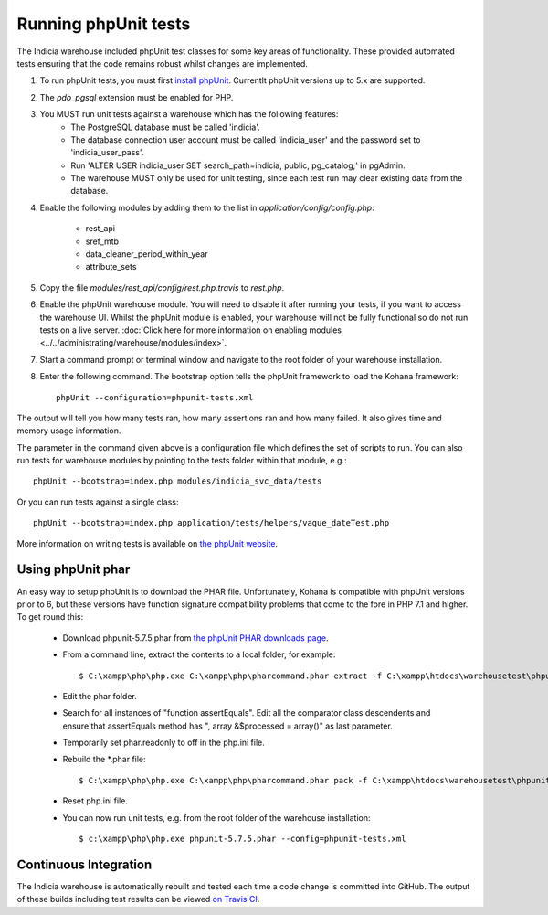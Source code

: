 Running phpUnit tests
=====================

The Indicia warehouse included phpUnit test classes for some key areas of functionality.
These provided automated tests ensuring that the code remains robust whilst changes are
implemented.

#. To run phpUnit tests, you must first `install phpUnit
   <http://phpunit.de/manual/current/en/index.html>`_. Currentlt phpUnit versions up to 5.x
   are supported.
#. The `pdo_pgsql` extension must be enabled for PHP.
#. You MUST run unit tests against a warehouse which has the following features:
     * The PostgreSQL database must be called 'indicia'.
     * The database connection user account must be called 'indicia_user' and the password set to
       'indicia_user_pass'.
     * Run 'ALTER USER indicia_user SET search_path=indicia, public, pg_catalog;' in pgAdmin.
     * The warehouse MUST only be used for unit testing, since each test run may clear existing
       data from the database.
#. Enable the following modules by adding them to the list in
   `application/config/config.php`:

     * rest_api
     * sref_mtb
     * data_cleaner_period_within_year
     * attribute_sets

#. Copy the file `modules/rest_api/config/rest.php.travis` to `rest.php`.
#. Enable the phpUnit warehouse module. You will need to disable it after running your
   tests, if you want to access the warehouse UI. Whilst the phpUnit module is enabled,
   your warehouse will not be fully functional so do not run tests on a live server.
   :doc:`Click here for more information on enabling modules
   <../../administrating/warehouse/modules/index>`.
#. Start a command prompt or terminal window and navigate to the root folder of your
   warehouse installation.
#. Enter the following command. The bootstrap option tells the phpUnit framework to load
   the Kohana framework::

     phpUnit --configuration=phpunit-tests.xml

The output will tell you how many tests ran, how many assertions ran and how many failed.
It also gives time and memory usage information.

The parameter in the command given above is a configuration file which defines the set of scripts
to run. You can also run tests for warehouse modules by pointing to the tests folder within that
module,
e.g.::

  phpUnit --bootstrap=index.php modules/indicia_svc_data/tests

Or you can run tests against a single class::

  phpUnit --bootstrap=index.php application/tests/helpers/vague_dateTest.php

More information on writing tests is available on `the phpUnit website
<http://phpunit.de/manual/current/en/writing-tests-for-phpunit.html>`_.

Using phpUnit phar
------------------

An easy way to setup phpUnit is to download the PHAR file. Unfortunately, Kohana is compatible with
phpUnit versions prior to 6, but these versions have function signature compatibility problems that
come to the fore in PHP 7.1 and higher. To get round this:

  * Download phpunit-5.7.5.phar from `the phpUnit PHAR downloads page <https://phar.phpunit.de/>`_.
  * From a command line, extract the contents to a local folder, for example::

    $ C:\xampp\php\php.exe C:\xampp\php\pharcommand.phar extract -f C:\xampp\htdocs\warehousetest\phpunit-5.7.5.phar c:\localsource\phar

  * Edit the phar folder.
  * Search for all instances of "function assertEquals". Edit all the comparator class descendents and ensure that assertEquals method
    has ", array &$processed = array()" as last parameter.
  * Temporarily set phar.readonly to off in the php.ini file.
  * Rebuild the *.phar file::

    $ C:\xampp\php\php.exe C:\xampp\php\pharcommand.phar pack -f C:\xampp\htdocs\warehousetest\phpunit-5.7.5.phar c:\localsource\phar

  * Reset php.ini file.
  * You can now run unit tests, e.g. from the root folder of the warehouse installation::

    $ c:\xampp\php\php.exe phpunit-5.7.5.phar --config=phpunit-tests.xml

Continuous Integration
----------------------

The Indicia warehouse is automatically rebuilt and tested each time a code change is
committed into GitHub. The output of these builds including test results can be viewed
`on Travis CI <https://travis-ci.org/Indicia-Team/warehouse>`_.
